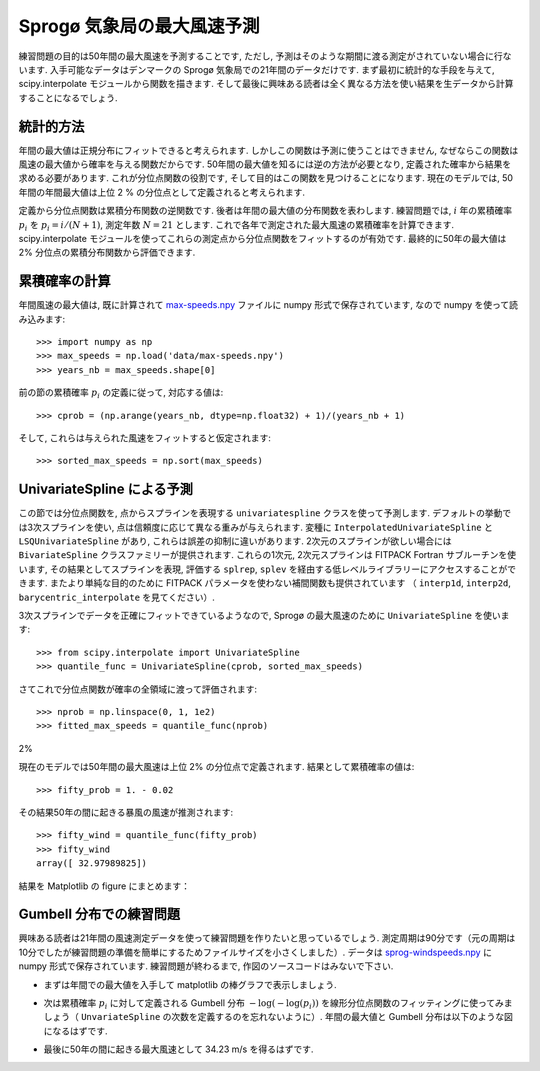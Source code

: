 .. _summary_exercise_stat_interp:

Sprogø 気象局の最大風速予測
----------------------------

.. Maximum wind speed prediction at the Sprogø station
.. ---------------------------------------------------

練習問題の目的は50年間の最大風速を予測することです,
ただし, 予測はそのような期間に渡る測定がされていない場合に行ないます.
入手可能なデータはデンマークの Sprogø 気象局での21年間のデータだけです.
まず最初に統計的な手段を与えて, scipy.interpolate モジュールから関数を描きます.
そして最後に興味ある読者は全く異なる方法を使い結果を生データから計算することになるでしょう.

.. The exercise goal is to predict the maximum wind speed occuring every
.. 50 years even if no measure exists for such a period. The available
.. data are only measured over 21 years at the Sprogø meteorological
.. station located in Denmark. First, the statistical steps will be given
.. and then illustrated with functions from the scipy.interpolate module.
.. At the end the interested readers are invited to compute results from
.. raw data and in a slightly different approach.

統計的方法
~~~~~~~~~~

.. Statistical approach
.. ~~~~~~~~~~~~~~~~~~~~

年間の最大値は正規分布にフィットできると考えられます.
しかしこの関数は予測に使うことはできません,
なぜならこの関数は風速の最大値から確率を与える関数だからです.
50年間の最大値を知るには逆の方法が必要となり,
定義された確率から結果を求める必要があります.
これが分位点関数の役割です, そして目的はこの関数を見つけることになります.
現在のモデルでは, 50年間の年間最大値は上位 2 % の分位点として定義されると考えられます.

.. The annual maxima are supposed to fit a normal probability density
.. function. However such function is not going to be estimated because
.. it gives a probability from a wind speed maxima. Finding the maximum wind
.. speed occuring every 50 years requires the opposite approach, the result
.. needs to be found from a defined probabilty. That is the quantile function
.. role and the exercise goal will be to find it. In the current model,
.. it is supposed that the maximum wind speed occuring every 50 years is
.. defined as the upper 2$%$ quantile.

定義から分位点関数は累積分布関数の逆関数です.
後者は年間の最大値の分布関数を表わします.
練習問題では, :math:`i` 年の累積確率 :math:`p_i` を :math:`p_i = i/(N+1)`, 測定年数 :math:`N = 21` とします.
これで各年で測定された最大風速の累積確率を計算できます.
scipy.interpolate モジュールを使ってこれらの測定点から分位点関数をフィットするのが有効です.
最終的に50年の最大値は 2% 分位点の累積分布関数から評価できます.

.. By definition, the quantile function is the inverse of the cumulative
.. distribution function. The latter describes the probability distribution
.. of an annual maxima. In the exercise, the cumulative probabilty :math:`p_i`
.. for a given year :math:`i` is defined as :math:`p_i = i/(N+1)` with :math:`N = 21`,
.. the number of measured years. Thus it will be possible to calculate
.. the cumulative probability of every measured wind speed maxima.
.. From those experimental points, the scipy.interpolate module will be
.. very useful for fitting the quantile function. Finally the 50 years
.. maxima is going to be evaluated from the cumulative probability
.. of the 2% quantile.

累積確率の計算
~~~~~~~~~~~~~~

.. Computing the cumulative probabilites
.. ~~~~~~~~~~~~~~~~~~~~~~~~~~~~~~~~~~~~~

年間風速の最大値は, 既に計算されて max-speeds.npy_ ファイルに numpy 形式で保存されています,
なので numpy を使って読み込みます::

    >>> import numpy as np
    >>> max_speeds = np.load('data/max-speeds.npy')
    >>> years_nb = max_speeds.shape[0]

.. The annual wind speeds maxima have already been computed and saved in
.. the numpy format in the file max-speeds.npy_, thus they will be loaded
.. by using numpy::

..     >>> import numpy as np
..     >>> max_speeds = np.load('data/max-speeds.npy')
..     >>> years_nb = max_speeds.shape[0]

.. _max-speeds.npy : ../../data/max-speeds.npy

前の節の累積確率 :math:`p_i` の定義に従って, 対応する値は::

    >>> cprob = (np.arange(years_nb, dtype=np.float32) + 1)/(years_nb + 1)

そして, これらは与えられた風速をフィットすると仮定されます::

    >>> sorted_max_speeds = np.sort(max_speeds)

.. Following the cumulative probability definition ``p_i`` from the previous
.. section, the corresponding values will be::

..     >>> cprob = (np.arange(years_nb, dtype=np.float32) + 1)/(years_nb + 1)

.. and they are assumed to fit the given wind speeds::

..     >>> sorted_max_speeds = np.sort(max_speeds)


UnivariateSpline による予測
~~~~~~~~~~~~~~~~~~~~~~~~~~~
    
.. Prediction with UnivariateSpline
.. ~~~~~~~~~~~~~~~~~~~~~~~~~~~~~~~~

この節では分位点関数を, 点からスプラインを表現する
``univariatespline`` クラスを使って予測します.
デフォルトの挙動では3次スプラインを使い,
点は信頼度に応じて異なる重みが与えられます.
変種に ``InterpolatedUnivariateSpline`` と ``LSQUnivariateSpline`` があり,
これらは誤差の抑制に違いがあります.
2次元のスプラインが欲しい場合には ``BivariateSpline`` クラスファミリーが提供されます.
これらの1次元, 2次元スプラインは FITPACK Fortran サブルーチンを使います,
その結果としてスプラインを表現, 評価する ``splrep``, ``splev`` を経由する低レベルライブラリーにアクセスすることができます.
またより単純な目的のために FITPACK パラメータを使わない補間関数も提供されています
（ ``interp1d``, ``interp2d``, ``barycentric_interpolate`` を見てください）.


.. In this section the quantile function will be estimated by using the
.. ``UnivariateSpline`` class which can represent a spline from points. The
.. default behavior is to build a spline of degree 3 and points can
.. have different weights according to their reliability. Variantes are
.. ``InterpolatedUnivariateSpline`` and ``LSQUnivariateSpline`` on which
.. errors checking is going to change.  In case a 2D spline is wanted,
.. the ``BivariateSpline`` class family is provided. All thoses classes
.. for 1D and 2D splines use the FITPACK Fortran subroutines, that's why a
.. lower library access is available through the ``splrep`` and ``splev``
.. functions for respectively representing and evaluating a spline.
.. Moreover interpolation functions without the use of FITPACK parameters
.. are also provided for simpler use (see ``interp1d``, ``interp2d``,
.. ``barycentric_interpolate`` and so on).

3次スプラインでデータを正確にフィットできているようなので,
Sprogø の最大風速のために ``UnivariateSpline`` を使います::

    >>> from scipy.interpolate import UnivariateSpline
    >>> quantile_func = UnivariateSpline(cprob, sorted_max_speeds)

.. For the Sprogø maxima wind speeds, the ``UnivariateSpline`` will be
.. used because a spline of degree 3 seems to correctly fit the data::

..     >>> from scipy.interpolate import UnivariateSpline
..     >>> quantile_func = UnivariateSpline(cprob, sorted_max_speeds)

さてこれで分位点関数が確率の全領域に渡って評価されます::

    >>> nprob = np.linspace(0, 1, 1e2)
    >>> fitted_max_speeds = quantile_func(nprob)

.. The quantile function is now going to be evaluated from the full range
.. of probabilties::

..     >>> nprob = np.linspace(0, 1, 1e2)
..     >>> fitted_max_speeds = quantile_func(nprob)

2%

現在のモデルでは50年間の最大風速は上位 2% の分位点で定義されます.
結果として累積確率の値は::
    
    >>> fifty_prob = 1. - 0.02

.. In the current model, the maximum wind speed occuring every 50 years is
.. defined as the upper 2% quantile. As a result, the cumulative probability
.. value will be::
    
..     >>> fifty_prob = 1. - 0.02

その結果50年の間に起きる暴風の風速が推測されます::

    >>> fifty_wind = quantile_func(fifty_prob)
    >>> fifty_wind
    array([ 32.97989825])

.. So the storm wind speed occuring every 50 years can be guessed by::

..     >>> fifty_wind = quantile_func(fifty_prob)
..     >>> fifty_wind
..     array([ 32.97989825])

結果を Matplotlib の figure にまとめます：

.. plot:: pyplots/cumulative_wind_speed_prediction.py

.. The results are now gathered on a Matplotlib figure:

.. .. plot:: pyplots/cumulative_wind_speed_prediction.py

Gumbell 分布での練習問題
~~~~~~~~~~~~~~~~~~~~~~~~

.. Exercise with the Gumbell distribution
.. ~~~~~~~~~~~~~~~~~~~~~~~~~~~~~~~~~~~~~~

興味ある読者は21年間の風速測定データを使って練習問題を作りたいと思っているでしょう.
測定周期は90分です（元の周期は10分でしたが練習問題の準備を簡単にするためファイルサイズを小さくしました）.
データは sprog-windspeeds.npy_ に numpy 形式で保存されています.
練習問題が終わるまで, 作図のソースコードはみないで下さい.

.. The interested readers are now invited to make an exercise by using the wind
.. speeds measured over 21 years. The measurement period is around 90 minutes (the
.. original period was around 10 minutes but the file size has been reduced for
.. making the exercise setup easier). The data are stored in numpy format inside
.. the file sprog-windspeeds.npy_. Do not look at the source code for the plots until you have completed the exercise.

.. _sprog-windspeeds.npy : ../data/sprog-windspeeds.npy

* まずは年間での最大値を入手して matplotlib の棒グラフで表示しましょう.

  .. plot:: pyplots/sprog_annual_maxima.py

.. * The first step will be to find the annual maxima by using numpy
..   and plot them as a matplotlib bar figure.

.. .. plot:: pyplots/sprog_annual_maxima.py


* 次は累積確率 :math:`p_i` に対して定義される Gumbell 分布 :math:`-\log\left(-\log(p_i)\right)`
  を線形分位点関数のフィッティングに使ってみましょう（ ``UnvariateSpline`` の次数を定義するのを忘れないように）.
  年間の最大値と Gumbell 分布は以下のような図になるはずです.

  .. plot:: pyplots/gumbell_wind_speed_prediction.py

.. * The second step will be to use the Gumbell distribution on cumulative
..   probabilities :math:`p_i` defined as :math:`-\log\left(-\log(p_i) \\right)` for fitting
..   a linear quantile function (remember that you can define the degree
..   of the ``UnivariateSpline``). Plotting the annual maxima versus the
..   Gumbell distribution should give you the following figure.

.. .. plot:: pyplots/gumbell_wind_speed_prediction.py

* 最後に50年の間に起きる最大風速として 34.23 m/s を得るはずです.

.. * The last step will be to find 34.23 m/s for the maximum wind speed
..   occuring every 50 years.

